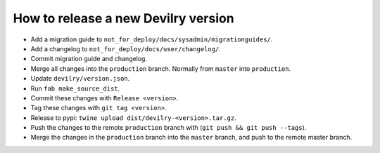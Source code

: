 ====================================
How to release a new Devilry version
====================================

- Add a migration guide to ``not_for_deploy/docs/sysadmin/migrationguides/``.
- Add a changelog to ``not_for_deploy/docs/user/changelog/``.
- Commit migration guide and changelog.
- Merge all changes into the ``production`` branch. Normally from ``master`` into ``production``.
- Update ``devilry/version.json``.
- Run ``fab make_source_dist``.
- Commit these changes with ``Release <version>``.
- Tag these changes with ``git tag <version>``.
- Release to pypi: ``twine upload dist/devilry-<version>.tar.gz``.
- Push the changes to the remote ``production`` branch with (``git push && git push --tags``).
- Merge the changes in the ``production`` branch into the ``master`` branch, and push to the remote master branch.
